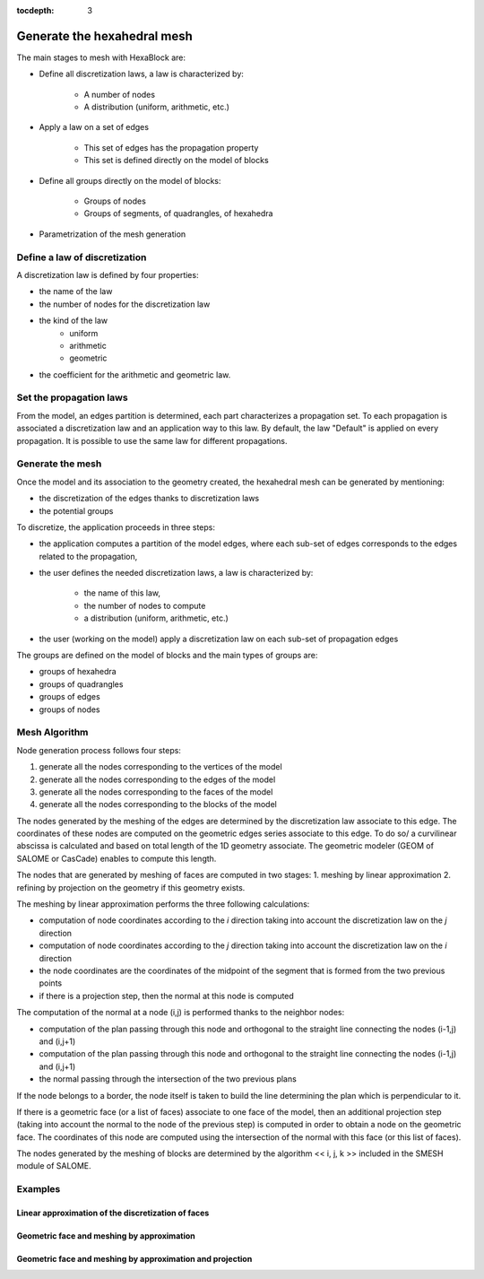 :tocdepth: 3

.. _mesh:

============================
Generate the hexahedral mesh
============================

The main stages to mesh with HexaBlock are:

- Define all discretization laws, a law is characterized by:

    - A number of nodes
    - A distribution (uniform, arithmetic, etc.)

- Apply a law on a set of edges

    - This set of edges has the propagation property
    - This set is defined directly on the model of blocks

- Define all groups directly on the model of blocks:

    - Groups of nodes
    - Groups of segments, of quadrangles, of hexahedra

- Parametrization of the mesh generation


Define a law of discretization
==============================

A discretization law is defined by four properties:

- the name of the law
- the number of nodes for the discretization law
- the kind of the law 
    - uniform
    - arithmetic
    - geometric
- the coefficient for the arithmetic and geometric law.

Set the propagation laws
========================

From the model, an edges partition is determined, each part
characterizes a propagation set. To each propagation is associated a
discretization law and an application way to this law. By default, the
law "Default" is applied on every propagation. It is possible to use
the same law for different propagations.


.. _generatemesh:

Generate the mesh
=================

Once the model and its association to the geometry created, the
hexahedral mesh can be generated by mentioning:

- the discretization of the edges thanks to discretization laws
- the potential groups

To discretize, the application proceeds in three steps:

- the application computes a partition of the model edges, where each sub-set of edges corresponds to the edges related to the propagation,

- the user defines the needed discretization laws, a law is characterized by:

    * the name of this law,
    * the number of nodes to compute
    * a distribution (uniform, arithmetic, etc.)

- the user (working on the model) apply a discretization law on each sub-set of propagation edges

The groups are defined on the model of blocks and the main types of groups are:

- groups of hexahedra
- groups of quadrangles
- groups of edges
- groups of nodes

.. image:: _static/ex2.png
   :align: center

.. centered::
   Example of propagation-linked edges sub-set 


Mesh Algorithm
===============

Node generation process follows four steps:

1. generate all the nodes corresponding to the vertices of the model
2. generate all the nodes corresponding to the edges of the model
3. generate all the nodes corresponding to the faces of the model
4. generate all the nodes corresponding to the blocks of the model

The nodes generated by the meshing of the edges are determined by the
discretization law associate to this edge. The coordinates of these
nodes are computed on the geometric edges series associate to this
edge. To do so/ a curvilinear abscissa is calculated and based on
total length of the 1D geometry associate. The geometric modeler (GEOM
of SALOME or CasCade) enables to compute this length.

The nodes that are generated by meshing of faces are computed in two stages:
1. meshing by linear approximation
2. refining by projection on the geometry if this geometry exists.

The meshing by linear approximation performs the three following calculations:

- computation of node coordinates according to the *i* direction taking into account the discretization law on the *j* direction
- computation of node coordinates according to the *j* direction taking into account the discretization law on the *i* direction
- the node coordinates are the coordinates of the midpoint of the segment that is formed from the two previous points
- if there is a projection step, then the normal at this node is computed 

The computation of the normal at a node (i,j) is performed thanks to the neighbor nodes:

- computation of the plan passing through this node and orthogonal to the straight line connecting the nodes (i-1,j) and (i,j+1)
- computation of the plan passing through this node and orthogonal to the straight line connecting the nodes (i-1,j) and (i,j+1)
- the normal passing through the intersection of the two previous plans

If the node belongs to a border, the node itself is taken to build the
line determining the plan which is perpendicular to it.

If there is a geometric face (or a list of faces) associate to one
face of the model, then an additional projection step (taking into
account the normal to the node of the previous step) is computed in
order to obtain a node on the geometric face. The coordinates of this
node are computed using the intersection of the normal with this face
(or this list of faces).

The nodes generated by the meshing of blocks are determined by the
algorithm << i, j, k >> included in the SMESH module of SALOME.

Examples
========

Linear approximation of the discretization of faces
'''''''''''''''''''''''''''''''''''''''''''''''''''''

.. image:: _static/meshing1.png
   :align: center


Geometric face and meshing by approximation
''''''''''''''''''''''''''''''''''''''''''''

.. image:: _static/meshing2.png
   :align: center


Geometric face and meshing by approximation and projection
''''''''''''''''''''''''''''''''''''''''''''''''''''''''''''

.. image:: _static/meshing3.png
   :align: center
 
